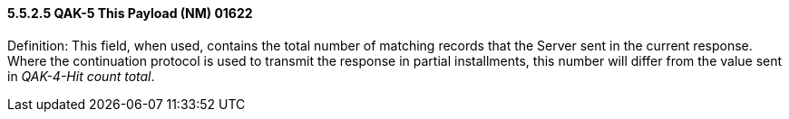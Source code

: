 ==== 5.5.2.5 QAK-5 This Payload (NM) 01622

Definition: This field, when used, contains the total number of matching records that the Server sent in the current response. Where the continuation protocol is used to transmit the response in partial installments, this number will differ from the value sent in _QAK-4-Hit count total_.

